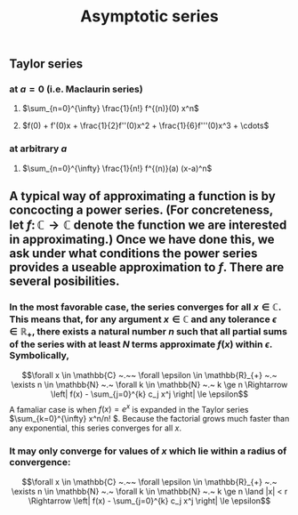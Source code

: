 #+TITLE: Asymptotic series

** Taylor series
*** at $a=0$ (i.e. Maclaurin series)
**** $\sum_{n=0}^{\infty} \frac{1}{n!} f^{(n)}(0) x^n$
**** $f(0) + f'(0)x + \frac{1}{2}f''(0)x^2 + \frac{1}{6}f'''(0)x^3 + \cdots$
*** at arbitrary $a$
**** $\sum_{n=0}^{\infty} \frac{1}{n!} f^{(n)}(a) (x-a)^n$
** A typical way of approximating a function is by concocting a power series.  (For concreteness, let \(f \colon \mathbb{C} \to \mathbb{C}\) denote the function we are interested in approximating.) Once we have done this, we ask under what conditions the power series provides a useable approximation to \(f\).  There are several posibilities.
*** In the most favorable case, the series converges for all \(x \in \mathbb{C}\).  This means that, for any argument \(x \in \mathbb{C}\) and any tolerance \(\epsilon \in \mathbb{R_{+}}\), there exists a natural number \(n\) such that all partial sums of the series with at least \(N\) terms approximate \(f(x)\) within \(\epsilon\).  Symbolically,
:PROPERTIES:
:later: 1612808986660
:END:
\[\forall x \in \mathbb{C} ~.~~ \forall \epsilon \in \mathbb{R}_{+} ~.~ \exists n \in \mathbb{N} ~.~ \forall k \in \mathbb{N} ~.~ k \ge n \Rightarrow \left| f(x) - \sum_{j=0}^{k} c_j x^j \right| \le \epsilon\]
A famaliar case is when \(f(x) = e^{x}\) is expanded in the Taylor series \(\sum_{k=0}^{\infty} x^n/n! \).  Because the factorial grows much faster than any exponential, this series converges for all \(x\).
*** It may only converge for values of \(x\) which lie within a radius of convergence:
\[\forall x \in \mathbb{C} ~.~~ \forall \epsilon \in \mathbb{R}_{+} ~.~ \exists n \in \mathbb{N} ~.~ \forall k \in \mathbb{N} ~.~ k \ge n \land |x| < r \Rightarrow \left| f(x) - \sum_{j=0}^{k} c_j x^j \right| \le \epsilon\]
